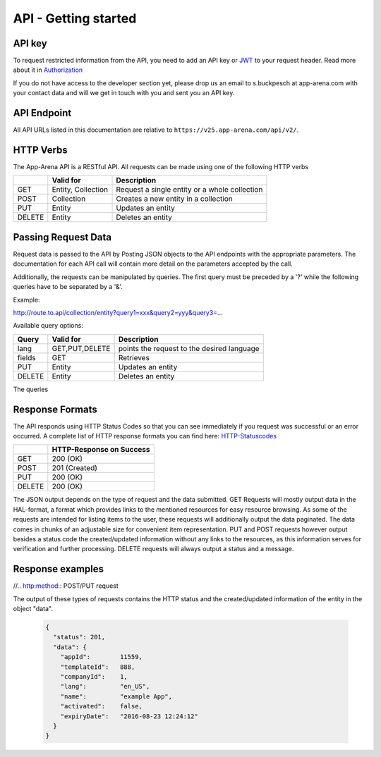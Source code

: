 API - Getting started
=====================

API key
-------

To request restricted information from the API, you need to add an API key or `JWT`_ to your request header. Read more
about it in `Authorization <020-auth.html>`_

If you do not have access to the developer section yet, please drop us an email to s.buckpesch at app-arena.com
with your contact data and will we get in touch with you and sent you an API key.

.. _JWT: http://jwt.io/

API Endpoint
------------

All API URLs listed in this documentation are relative to ``https://v25.app-arena.com/api/v2/``.

HTTP Verbs
----------

.. _codes:

The App-Arena API is a RESTful API. All requests can be made using one of the following HTTP verbs

+------------+--------------------------+-------------------------------------------------------+
|            |    Valid for             |   Description                                         |
+============+==========================+=======================================================+
| GET        |    Entity, Collection    |   Request a single entity or a whole collection       |
+------------+--------------------------+-------------------------------------------------------+
| POST       |    Collection            |   Creates a new entity in a collection                |
+------------+--------------------------+-------------------------------------------------------+
| PUT        |    Entity                |   Updates an entity                                   |
+------------+--------------------------+-------------------------------------------------------+
| DELETE     |    Entity                |   Deletes an entity                                   |
+------------+--------------------------+-------------------------------------------------------+


Passing Request Data
--------------------

Request data is passed to the API by Posting JSON objects to the API endpoints with the appropriate parameters.
The documentation for each API call will contain more detail on the parameters accepted by the call.

Additionally, the requests can be manipulated by queries. The first query must be preceded by a '?' while the following queries
have to be separated by a '&'.

Example:

http://route.to.api/collection/entity?query1=xxx&query2=yyy&query3=...

Available query options:

+------------+--------------------------+-------------------------------------------------------+
| Query      |    Valid for             |   Description                                         |
+============+==========================+=======================================================+
| lang       |    GET,PUT,DELETE        |   points the request to the desired language          |
+------------+--------------------------+-------------------------------------------------------+
| fields     |    GET                   |   Retrieves                                           |
+------------+--------------------------+-------------------------------------------------------+
| PUT        |    Entity                |   Updates an entity                                   |
+------------+--------------------------+-------------------------------------------------------+
| DELETE     |    Entity                |   Deletes an entity                                   |
+------------+--------------------------+-------------------------------------------------------+

The queries

Response Formats
----------------

The API responds using HTTP Status Codes so that you can see immediately if you request was successful or an error occurred.
A complete list of HTTP response formats you can find here: HTTP-Statuscodes_

.. _HTTP-Statuscodes: http://de.wikipedia.org/wiki/HTTP-Statuscode

+------------+------------------------------+
|            |    HTTP-Response on Success  |
+============+==============================+
| GET        |    200 (OK)                  |
+------------+------------------------------+
| POST       |    201 (Created)             |
+------------+------------------------------+
| PUT        |    200 (OK)                  |
+------------+------------------------------+
| DELETE     |    200 (OK)                  |
+------------+------------------------------+

The JSON output depends on the type of request and the data submitted. GET Requests will mostly output data in the HAL-format,
a format which provides links to the mentioned resources for easy resource browsing.
As some of the requests are intended for listing items to the user, these requests will additionally output the data paginated.
The data comes in chunks of an adjustable size for convenient item representation. PUT and POST requests however output
besides a status code the created/updated information without any links to the resources, as this information serves for
verification and further processing.
DELETE requests will always output a status and a message.

.. _HAL-format: https://en.wikipedia.org/wiki/Hypertext_Application_Language

Response examples
-----------------

.. http:method:: GET request HAL format

    The relevant data can be found in "_embedded" -> "data" and the status code is only submitted via HTTP. The keys of the
    contained objects are named after their characterizing item for easy processing and representation. This example shows
    the output of the 'App' 9999 entity GET request.

        .. sourcecode:: js

            {
              "_embedded": {
                "data": {
                  "9999": {
                    "appId":        9999,
                    "name":         "Example App",
                    "lang":         "en_US",
                    "activated":    false,
                    "expiryDate":   "2099-01-01 00:00:00",
                    "companyId":    1,
                    "templateId":   888,
                    "_links": {
                      "app": {
                        "href":     "https://my.app-arena.com/api/v2/apps/9999"
                      },
                      "language": {
                        "href":     "https://my.app-arena.com/api/v2/apps/9999/languages/en_US"
                      },
                      "company": {
                        "href":     "https://my.app-arena.com/api/v2/companies/1"
                      },
                      "template": {
                        "href":     "https://my.app-arena.com/api/v2/templates/888"
                      }
                    }
                  }
                }
              }
            }

.. http:method:: GET request HAL format paginated

    Pagination information is added and can be modified by the following queries:
    items : defines the number of objects to be sent per page
    page  : defines the current page

        .. sourcecode:: js

            {
              "_links": {
                "next": {
                  "href":   "https://my.app-arena.com/api/v2/apps?items=5&page=3"
                },
                "previous": {
                  "href":   "https://my.app-arena.com/api/v2/apps?items=5&page=1"
                },
                "self": {
                  "href":   "https://my.app-arena.com/api/v2/apps?items=5&page=2"
                }
              },
              "_embedded": {
                "data": {
                  "100": {
                    "appId":        100,
                    "name":         "example App",
                    "lang":         "en_US",
                    "activated":    true,
                    "expiryDate":   "2017-08-04 00:00:00",
                    "companyId":    1,
                    "templateId":   10,
                    "_links": {
                      "app": {
                        "href":     "https://my.app-arena.com/api/v2/apps/100"
                      },
                      "language": {
                        "href":     "https://my.app-arena.com/api/v2/apps/100/languages/en_US"
                      },
                      "company": {
                        "href":     "https://my.app-arena.com/api/v2/companies/1"
                      },
                      "template": {
                        "href":     "https://my.app-arena.com/api/v2/templates/10"
                      }
                    }
                  },
                  "101": {
                    "appId": 101,
                        .
                        .
                        .
                    }
                  },
                  "102": {
                    "appId": 102,
                        .
                        .
                        .
                    }
                  },
                  .
                  .
                  .
                }
              },
              "total_items": 10511,
              "page_size": 5,
              "page_count": 2103,
              "page_number": 2
            }

//.. http:method:: POST/PUT request

The output of these types of requests contains the HTTP status and the created/updated information of the entity in the object "data".

    .. sourcecode:: js

        {
          "status": 201,
          "data": {
            "appId":        11559,
            "templateId":   888,
            "companyId":    1,
            "lang":         "en_US",
            "name":         "example App",
            "activated":    false,
            "expiryDate":   "2016-08-23 12:24:12"
          }
        }

.. http:method:: DELETE request

    .. sourcecode:: js

        {
            "status":   200,
            "message":  "App '9999' deleted."
        }